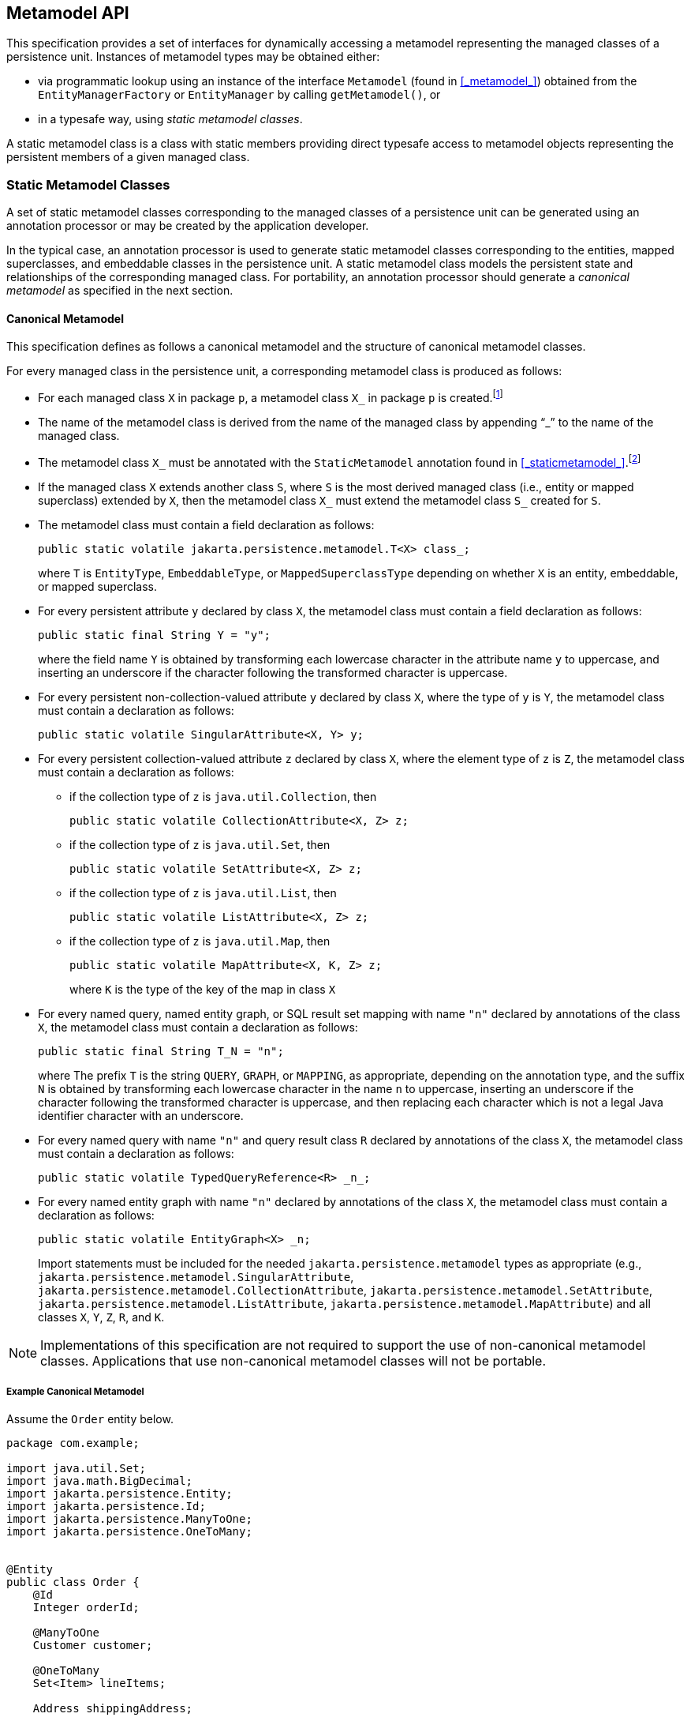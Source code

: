 //
// Copyright (c) 2017, 2020 Contributors to the Eclipse Foundation
//

== Metamodel API [[a6072]]

This specification provides a set of interfaces for dynamically accessing
a metamodel representing the managed classes of a persistence unit.
Instances of metamodel types may be obtained either:

- via programmatic lookup using an instance of the interface `Metamodel`
  (found in <<_metamodel_>>) obtained from the `EntityManagerFactory` or
  `EntityManager` by calling `getMetamodel()`, or
- in a typesafe way, using _static metamodel classes_.

A static metamodel class is a class with static members providing direct
typesafe access to metamodel objects representing the persistent members
of a given managed class.

=== Static Metamodel Classes [[a6933]]

A set of static metamodel classes corresponding to the managed classes of
a persistence unit can be generated using an annotation processor or may
be created by the application developer.

In the typical case, an annotation processor is used to generate static
metamodel classes corresponding to the entities, mapped superclasses,
and embeddable classes in the persistence unit. A static metamodel class
models the persistent state and relationships of the corresponding managed
class. For portability, an annotation processor should generate a _canonical
metamodel_ as specified in the next section.

==== Canonical Metamodel

This specification defines as follows a
canonical metamodel and the structure of canonical metamodel classes.

For every managed class in the persistence
unit, a corresponding metamodel class is produced as follows:

* For each managed class `X` in package `p`, a metamodel class
`X_` in package `p` is created.footnote:[We expect that the
option of different packages will be provided in a future release of
this specification.]

* The name of the metamodel class is derived from the name of the
managed class by appending "`_`" to the name of the managed class.

* The metamodel class `X_` must be annotated with the `StaticMetamodel`
annotation found in <<_staticmetamodel_>>.footnote:[If the class was
generated, it should also be annotated with either
`javax.annotation.processing.Generated` or `jakarta.annotation.Generated`.
The use of any other annotations on static metamodel classes is undefined.]

* If the managed class `X` extends another class `S`, where `S` is the
most derived managed class (i.e., entity or mapped superclass) extended
by `X`, then the metamodel class `X_` must extend the metamodel
class `S_` created for `S`.

* The metamodel class must contain a field declaration as follows:
+
[source,java]
----
public static volatile jakarta.persistence.metamodel.T<X> class_;
----
+
where `T` is `EntityType`, `EmbeddableType`, or `MappedSuperclassType`
depending on whether `X` is an entity, embeddable, or mapped superclass.
* For every persistent attribute `y` declared by class `X`, the
metamodel class must contain a field declaration as follows:
+
[source,java]
----
public static final String Y = "y";
----
+
where the field name `Y` is obtained by transforming each lowercase
character in the attribute name `y` to uppercase, and inserting an
underscore if the character following the transformed character
is uppercase.

* For every persistent non-collection-valued
attribute `y` declared by class `X`, where the type of `y` is `Y`, the
metamodel class must contain a declaration as follows:
+
[source,java]
----
public static volatile SingularAttribute<X, Y> y;
----
+

* For every persistent collection-valued
attribute `z` declared by class `X`, where the element type of `z` is
`Z`, the metamodel class must contain a declaration as follows:
** if the collection type of `z` is `java.util.Collection`, then
+
[source,java]
----
public static volatile CollectionAttribute<X, Z> z;
----
+
** if the collection type of `z` is `java.util.Set`, then
+
[source,java]
----
public static volatile SetAttribute<X, Z> z;
----
+
** if the collection type of `z` is `java.util.List`, then
+
[source,java]
----
public static volatile ListAttribute<X, Z> z;
----
+
** if the collection type of `z` is `java.util.Map`, then
+
[source,java]
----
public static volatile MapAttribute<X, K, Z> z;
----
+
where `K` is the type of the key of the map in class `X`

* For every named query, named entity graph, or SQL result set
mapping with name `"n"` declared by annotations of the class `X`,
the metamodel class must contain a declaration as follows:
+
[source,java]
----
public static final String T_N = "n";
----
+
where The prefix `T` is the string `QUERY`, `GRAPH`, or `MAPPING`,
as appropriate, depending on the annotation type, and the suffix
`N` is obtained by transforming each lowercase character in the
name `n` to uppercase, inserting an underscore if the character
following the transformed character is uppercase, and then
replacing each character which is not a legal Java identifier
character with an underscore.

* For every named query with name `"n"` and query result class
`R` declared by annotations of the class `X`, the metamodel class
must contain a declaration as follows:
+
[source,java]
----
public static volatile TypedQueryReference<R> _n_;
----
+

* For every named entity graph with name `"n"` declared by
annotations of the class `X`, the metamodel class must contain
a declaration as follows:
+
[source,java]
----
public static volatile EntityGraph<X> _n;
----
+

Import statements must be included for the
needed `jakarta.persistence.metamodel` types as appropriate (e.g.,
`jakarta.persistence.metamodel.SingularAttribute`,
`jakarta.persistence.metamodel.CollectionAttribute`,
`jakarta.persistence.metamodel.SetAttribute`,
`jakarta.persistence.metamodel.ListAttribute`,
`jakarta.persistence.metamodel.MapAttribute`) and all classes `X`, `Y`,
`Z`, `R`, and `K`.

[NOTE]
====
Implementations of this specification are
not required to support the use of non-canonical metamodel classes.
Applications that use non-canonical metamodel classes will not be
portable.
====

===== Example Canonical Metamodel [[a6961]]

Assume the `Order` entity below.

[source,java]
----
package com.example;

import java.util.Set;
import java.math.BigDecimal;
import jakarta.persistence.Entity;
import jakarta.persistence.Id;
import jakarta.persistence.ManyToOne;
import jakarta.persistence.OneToMany;


@Entity
public class Order {
    @Id
    Integer orderId;

    @ManyToOne
    Customer customer;

    @OneToMany
    Set<Item> lineItems;

    Address shippingAddress;

    BigDecimal totalCost;

    // ...
}
----

The corresponding canonical metamodel class, `Order_`, is as follows:

[source,java]
----
package com.example;

import java.math.BigDecimal;
import jakarta.persistence.metamodel.SingularAttribute;
import jakarta.persistence.metamodel.SetAttribute;
import jakarta.persistence.metamodel.StaticMetamodel;

@StaticMetamodel(Order.class)
public class Order_ {
	public static volatile EntityType<Order> class_;

    public static volatile SingularAttribute<Order, Integer> orderId;
    public static volatile SingularAttribute<Order, Customer> customer;
    public static volatile SetAttribute<Order, Item> lineItems;
    public static volatile SingularAttribute<Order, Address> shippingAddress;
    public static volatile SingularAttribute<Order, BigDecimal> totalCost;

	public static final String LINE_ITEMS = "lineItems";
	public static final String ORDER_ID = "orderId";
	public static final String SHIPPING_ADDRESS = "shippingAddress";
	public static final String TOTAL_COST = "totalCost";
	public static final String CUSTOMER = "customer";
}
----

==== Bootstrapping the Static Metamodel

When the entity manager factory for a persistence unit is created, it is
the responsibility of the persistence provider to initialize the state of
the static metamodel classes representing managed classes belonging to the
persistence unit. Any generated metamodel classes must be accessible on the
classpath.

Persistence providers must support the use of canonical metamodel classes.
Persistence providers may, but are not required to, support the use of
non-canonical metamodel classes.


=== Runtime Access to Metamodel

The interfaces defined in `jakarta.persistence.metamodel` provide for
dynamic access to a metamodel of the persistent state and relationships
of the managed classes of a persistence unit.

An instance of `Metamodel` may be obtained by calling the `getMetamodel()`
method of `EntityManagerFactory` or `EntityManager`.

The complete metamodel API may be found in <<metamodel-api>>.